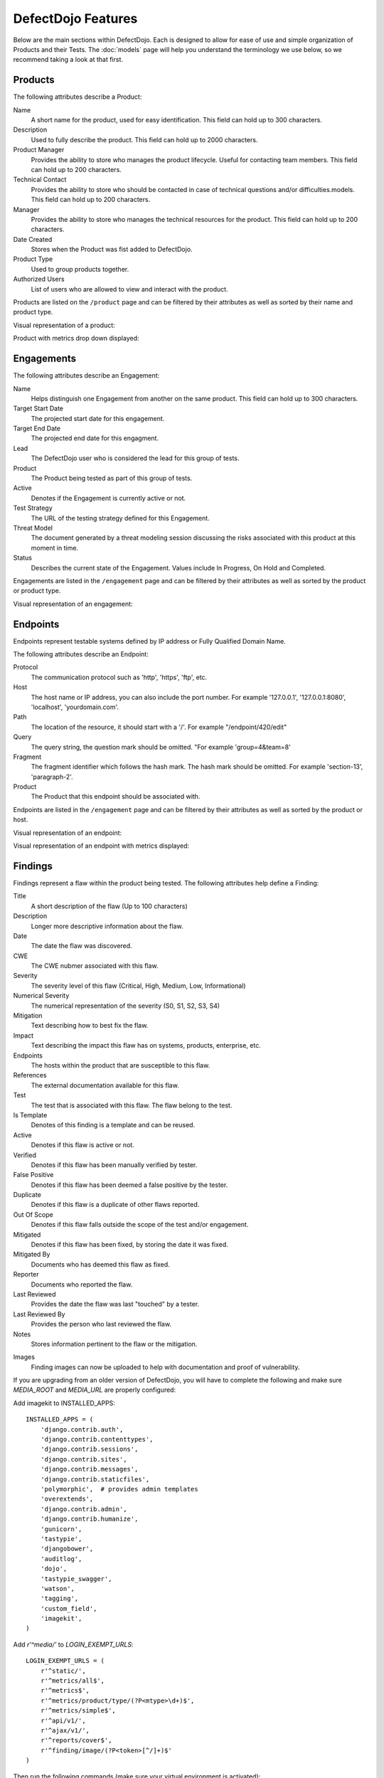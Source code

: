 DefectDojo Features
===================

Below are the main sections within DefectDojo.  Each is designed to allow for ease of use and simple organization of
Products and their Tests. The :doc:`models` page will help you understand the terminology we use below, so we recommend
taking a look at that first.

Products
--------

The following attributes describe a Product:

Name
    A short name for the product, used for easy identification.  This field can hold up to 300 characters.

Description
    Used to fully describe the product.  This field can hold up to 2000 characters.

Product Manager
    Provides the ability to store who manages the product lifecycle.  Useful for contacting team members.  This field
    can hold up to 200 characters.

Technical Contact
    Provides the ability to store who should be contacted in case of technical questions and/or difficulties.models.
    This field can hold up to 200 characters.

Manager
    Provides the ability to store who manages the technical resources for the product. This field can hold up to 200
    characters.

Date Created
    Stores when the Product was fist added to DefectDojo.

Product Type
    Used to group products together.

Authorized Users
    List of users who are allowed to view and interact with the product.

Products are listed on the ``/product`` page and can be filtered by their attributes as well as sorted by their name and
product type.

.. image:: /_static/product_3.png
    :alt: Product Listing Page

Visual representation of a product:

.. image:: /_static/product_1.png
    :alt: View Product Page

Product with metrics drop down displayed:

.. image:: /_static/product_2.png
    :alt: View Product Page With Metrics Displayed

Engagements
-----------

The following attributes describe an Engagement:

Name
    Helps distinguish one Engagement from another on the same product. This field can hold up to 300 characters.

Target Start Date
    The projected start date for this engagement.

Target End Date
    The projected end date for this engagment.

Lead
    The DefectDojo user who is considered the lead for this group of tests.

Product
    The Product being tested as part of this group of tests.

Active
    Denotes if the Engagement is currently active or not.

Test Strategy
    The URL of the testing strategy defined for this Engagement.

Threat Model
    The document generated by a threat modeling session discussing the risks associated with this product at this
    moment in time.

Status
    Describes the current state of the Engagement.  Values include In Progress, On Hold and Completed.

Engagements are listed in the ``/engagement`` page and can be filtered by their attributes as well as sorted by the
product or product type.

.. image:: /_static/eng_2.png
    :alt: Engagement Listing Page

Visual representation of an engagement:

.. image:: /_static/eng_1.png
    :alt: View Engagement Page

Endpoints
---------

.. |FQDN| replace:: Fully Qualified Domain Name

Endpoints represent testable systems defined by IP address or |FQDN|.

The following attributes describe an Endpoint:

Protocol
    The communication protocol such as 'http', 'https', 'ftp', etc.

Host
    The host name or IP address, you can also include the port number. For example '127.0.0.1', '127.0.0.1:8080',
    'localhost', 'yourdomain.com'.

Path
    The location of the resource, it should start with a '/'. For example "/endpoint/420/edit"

Query
    The query string, the question mark should be omitted. "For example 'group=4&team=8'

Fragment
    The fragment identifier which follows the hash mark. The hash mark should be omitted. For example 'section-13',
    'paragraph-2'.

Product
    The Product that this endpoint should be associated with.

Endpoints are listed in the ``/engagement`` page and can be filtered by their attributes as well as sorted by the
product or host.

.. image:: /_static/end_1.png
    :alt: Endpoint Listing Page

Visual representation of an endpoint:

.. image:: /_static/end_2.png
    :alt: View Endpoint Page

Visual representation of an endpoint with metrics displayed:

.. image:: /_static/end_3.png
    :alt: View Endpoint Page with metrics


Findings
--------

Findings represent a flaw within the product being tested.  The following attributes help define a Finding:

Title
    A short description of the flaw (Up to 100 characters)

Description
    Longer more descriptive information about the flaw.

Date
    The date the flaw was discovered.

CWE
    The CWE nubmer associated with this flaw.

Severity
    The severity level of this flaw (Critical, High, Medium, Low, Informational)

Numerical Severity
    The numerical representation of the severity (S0, S1, S2, S3, S4)

Mitigation
    Text describing how to best fix the flaw.

Impact
    Text describing the impact this flaw has on systems, products, enterprise, etc.

Endpoints
    The hosts within the product that are susceptible to this flaw.

References
    The external documentation available for this flaw.

Test
    The test that is associated with this flaw.  The flaw belong to the test.

Is Template
    Denotes of this finding is a template and can be reused.

Active
    Denotes if this flaw is active or not.

Verified
    Denotes if this flaw has been manually verified by tester.

False Positive
    Denotes if this flaw has been deemed a false positive by the tester.

Duplicate
    Denotes if this flaw is a duplicate of other flaws reported.

Out Of Scope
    Denotes if this flaw falls outside the scope of the test and/or engagement.

Mitigated
    Denotes if this flaw has been fixed, by storing the date it was fixed.

Mitigated By
    Documents who has deemed this flaw as fixed.

Reporter
    Documents who reported the flaw.

Last Reviewed
    Provides the date the flaw was last "touched" by a tester.

Last Reviewed By
    Provides the person who last reviewed the flaw.

Notes
    Stores information pertinent to the flaw or the mitigation.

.. _finding_pics:
Images
    Finding images can now be uploaded to help with documentation and proof of vulnerability.

If you are upgrading from an older version of DefectDojo, you will have to complete the following and make sure
`MEDIA_ROOT` and `MEDIA_URL` are properly configured:

Add imagekit to INSTALLED_APPS::

    INSTALLED_APPS = (
        'django.contrib.auth',
        'django.contrib.contenttypes',
        'django.contrib.sessions',
        'django.contrib.sites',
        'django.contrib.messages',
        'django.contrib.staticfiles',
        'polymorphic',  # provides admin templates
        'overextends',
        'django.contrib.admin',
        'django.contrib.humanize',
        'gunicorn',
        'tastypie',
        'djangobower',
        'auditlog',
        'dojo',
        'tastypie_swagger',
        'watson',
        'tagging',
        'custom_field',
        'imagekit',
    )

Add `r'^media/'` to `LOGIN_EXEMPT_URLS`::

    LOGIN_EXEMPT_URLS = (
        r'^static/',
        r'^metrics/all$',
        r'^metrics$',
        r'^metrics/product/type/(?P<mtype>\d+)$',
        r'^metrics/simple$',
        r'^api/v1/',
        r'^ajax/v1/',
        r'^reports/cover$',
        r'^finding/image/(?P<token>[^/]+)$'
    )


Then run the following commands (make sure your virtual environment is activated)::

    pip install django-imagekit
    pip install pillow --upgrade
    ./manage.py makemigrations dojo
    ./manage.py makemigrations
    ./manage.py migrate

New installations will already have finding images configured.

Findings are listed on the ``/finding/open``, ``/finding/closed``, and ``/finding/accepted`` pages. They can be filtered
by their attributes as well as sorted by their Name, Date, Reviewed Date, Severity and Product.

.. image:: /_static/find_1.png
    :alt: Finding Listing Page

|

.. image:: /_static/find_2.png
    :alt: Finding Listing Page

|

.. image:: /_static/find_3.png
    :alt: Finding Listing Page

|

Visual representation of a Finding:

.. image:: /_static/find_4.png
    :alt: Finding View

.. image:: /_static/find_5.png
    :alt: Finding View

.. image:: /_static/find_6.png
    :alt: Finding View

Automatically Removing Duplicate Findings
    'Deduplication' is a feature that when enabled will compare findings to automatically identify duplicates.
    To enable deduplcation change 'ENABLE_DEDUPLICATION = False' to 'ENABLE_DEDUPLICATION = True' in your
    settings.py file. If you are upgrading from an older version of Dojo simply add 'ENABLE_DEDUPLICATION = True'.

    Dojo deduplicates findings by comparing endpoints, cwe fields, and titles. If a two findings share a URL
    and have the same CWE or title, Dojo marks the less recent finding as a duplicate. When deduplication is enabled, a
    list of deduplicated findings is added to the engagement view.

Metrics
-------

DefectDojo provides a number of metrics visualization in order to help with reporting, awareness and to be able to
quickly communicate a products/product type's security stance.

The following metric views are provided:

Product Type Metrics
    This view provides graphs displaying Open Bug Count by Month, Accepted Bug Count by Month, Open Bug Count by Week,
    Accepted Bug Count by Week as well as tabular data on Top 10 Products by bug severity, Detail Breakdown of all
    reported findings, Opened Findings, Accepted Findings, Closed Findings, Trending Open Bug Count, Trending Accepted
    Bug Count, and Age of Issues.

    .. image:: /_static/met_1.png
        :alt: Product Type Metrics

Product Type Counts
    This view provides tabular data of Total Current Security Bug Count, Total Security Bugs Opened In Period, Total
    Security Bugs Closed In Period, Trending Total Bug Count By Month, Top 10 By Bug Severity, and Open Findings.  This
    view works great for communication with stakeholders as it is a snapshot in time of the product.

    .. image:: /_static/met_2.png
        :alt: Product Type Counts

Simple Metrics
    Provides tabular data for all Product Types.  The data displayed in this view is the total number of S0, S1, S2, S3,
    S4, Opened This Month, and Closed This Month.

    .. image:: /_static/met_3.png
        :alt: Simple Metrics

Engineer Metrics
    Provides graphs displaying information about an testers activity.

    .. image:: /_static/met_4.png
        :alt: Simple Metrics

Metrics Dashboard
    Provides a full screen, auto scroll view with many metrics in graph format.  This view is great for large displays
    or "Dashboards."

    .. image:: /_static/met_5.png
        :alt: Metrics Dashboard

Users
-----

DefectDojo users inherit from `django.contrib.auth.models.User`_.

.. _django.contrib.auth.models.User: https://docs.djangoproject.com/en/1.8/topics/auth/default/#user-objects

A username, first name, last name, and email address can be associated with each.  Additionally the following
describe the type of use they are:

Active
    Designates whether this user should be treated as active. Unselect this instead of deleting accounts.

Staff status
    Designates whether the user can log into this site.

Superuser status
    Designates that this user has all permissions without explicitly assigning them.

Calendar
--------

The calendar view provides a look at all the engagements occurring during the month displayed.  Each entry is a direct
link to the Engagement view page.

Imports
-------

DefectDojo has the ability to import reports from other security tools.  Currently importers exist for:

1. Burp XML
2. Nessus (CSV, XML)
3. Nmap (XML)
4. Nexpose XML 2.0
5. ZAP XML
6. Veracode Detailed XML Report
7. Checkmarx Detailed XML Report
8. AppSpider Vulnerabilities Summary XML Report (VulnerabilitiesSummary.xml)
9. Arachni Scanner JSON Report
10. Visual Code Grepper XML or CSV
11. OWASP Dependency Check XML
12. Retire.js JavaScript Scan JSON
13. Node Security Platform JSON
14. Qualys XML
15. Generic Findings in CSV format


The importers analyze each report and create new Findings for each item reported.  DefectDojo collapses duplicate
Findings by capturing the individual hosts vulnerable.

.. image:: /_static/imp_1.png
    :alt: Import Form

Additionally, DefectDojo allows for re-imports of previously uploaded reports.  DefectDojo will attempt to capture the
deltas between the original and new import and automatically add or mitigate findings as appropriate.

.. image:: /_static/imp_2.png
    :alt: Re-Import Form

Bulk import of findings can be done using a CSV file with the following column headers:

Date: ::
    Date of the finding in mm/dd/yyyy format.

Title: ::
    Title of the finding

CweId: ::
    Cwe identifier, must be an integer value.

Url: ::
    Url associated with the finding.

Severity: ::
    Severity of the finding.  Must be one of Info, Low, Medium, High, or Critical.

Description: ::
    Description of the finding.  Can be multiple lines if enclosed in double quotes.

Mitigation: ::
    Possible Mitigations for the finding.  Can be multiple lines if enclosed in double quotes.

Impact: ::
    Detailed impact of the finding.  Can be multiple lines if enclosed in double quotes.

References: ::
    References associated with the finding.  Can be multiple lines if enclosed in double quotes.

Active: ::
    Indicator if the finding is active.  Must be empty, True or False

Verified: ::
    Indicator if the finding has been verified.  Must be empty, True, or False

FalsePositive: ::
    Indicator if the finding is a false positive.  Must be empty, True, or False

Duplicate: ::
    Indicator if the finding is a duplicate.  Must be empty, True, or False


Port Scans
----------

DefectDojo has the ability to run a port scan using nmap.  Scan can be configured for TCP or UDP ports as well as for
a Weekly, Monthly or Quarterly frequency.

.. image:: /_static/scan_1.png
    :alt: Port Scan Form

In order for the scans to kick off the `dojo.management.commands.run_scan.py` must run.  It is easy to set up a cron
job in order to kick these off at the appropriate frequency.  Below is an example cron entry: ::

    0 0 * * 0 /root/.virtualenvs/dojo/bin/python /root/defect-dojo/manage.py run_scan Weekly
    0 0 1 * * /root/.virtualenvs/dojo/bin/python /root/defect-dojo/manage.py run_scan Monthly
    0 0 1 3,6,9,12 * /root/.virtualenvs/dojo/bin/python /root/defect-dojo/manage.py run_scan Quarterly

.. image:: /_static/scan_2.png
    :alt: Port Scan Form

The scan process will emal the configured recipients with the results.

These scans call also be kicked off on demand by selecting the Launch Scan Now option in the view scan screen.

.. image:: /_static/scan_3.png
    :alt: Port Scan Form

Reports
-------

.. image:: /_static/report_1.png
    :alt: Report Listing

DefectDojo's reports can be generated in AsciiDoc and PDF.  AsciiDoc is recommended for reports with a large number of
findings.

The PDF report is generated using `wkhtmltopdf`_ via `Celery`_ and sane defaults are included in the `settings.py` file.
This allows report generation to be asynchronous and improves the user experience.

If you are updating from an older version of DefectDojo, you will need to install `wkhtmltopdf` on your own.  Please
follow the directions for your specific OS in the `wkhtmltopdf documentation`_.

Some operating systems are capable of installing `wkhtmltopdf` from their package managers:

.. Note::
    Report email notifications are commented out by default.  In order to enable them please uncomment the
    `email_requester(report, uri, error=None)` function and its references in the `tasks.py` file in the main `dojo`
    directory.

Mac: ::

    brew install Caskroom/cask/wkhtmltopdf

Debian/Ubuntu: ::

    sudo apt-get install wkhtmltopdf

Fedora/Centos: ::

    sudo yum install wkhtmltopdf

.. Warning::
    Version in debian/ubuntu repos have reduced functionality (because it compiled without the wkhtmltopdf QT
    patches), such as adding outlines, headers, footers, TOC etc. To use this options you should install static binary
    from `wkhtmltopdf`_ site or you can use this :download:`script <../reports.sh>`.

Additionally, DefectDojo takes advantage of `python-PDFKit`_ to interact with the `wkhtmltopdf` commandline interface.
It is easily installed by running: ::

    pip install pdfkit

It will also be necessary to add the path of `wkhtmltopdf` to your `settings.py` file.  By default the following entry
ships with DefectDojp: ::

    WKHTMLTOPDF_PATH = '/usr/local/bin/wkhtmltopdf'

However you make have to update that entry to suite your installation.

Celery is included with DefectDojo and needs to be kicked off in order for reports to generate/work.
In development you can run the celery process like: ::

    celery -A dojo worker -l info --concurrency 3

In production it is recommended that the celery process be daemonized.  Supervisor is also included with
DefectDojo and can be set up by following the `Celery documentation`_.  A sample `celeryd.conf` `can be found at`_.

.. _can be found at: https://github.com/celery/celery/blob/3.1/extra/supervisord/celeryd.conf

Celery beat should also be running, this will allow for celery to clean up after itself and keep your task database from
getting too large.  In development you can run the process like: ::

    celery beat -A dojo -l info

In production it is recommended that the celery beat process also be daemonized. A sample `celerybeatd.conf`
`can be found here`_.

.. _can be found here: https://github.com/celery/celery/blob/3.1/extra/supervisord/celerybeat.conf

If you are upgrading from an older version of DefectDojo, you will have to install Celery on your own.  To do this you
you can run: ::

    pip install celery

You will also need to install `sqlalchemy`: ::

    pip install sqlalchemy

If you are using virtual environments make sure your environment is activated.  You can also follow the `installation
instructions`_ from the Celery documentation.

.. _wkhtmltopdf: http://wkhtmltopdf.org/
.. _wkhtmltopdf documentation: https://github.com/pdfkit/pdfkit/wiki/Installing-WKHTMLTOPDF
.. _python-PDFKit: https://github.com/JazzCore/python-pdfkit
.. _Celery: http://docs.celeryproject.org/en/latest/index.html
.. _Celery documentation: http://docs.celeryproject.org/en/latest/tutorials/daemonizing.html
.. _installation instructions: http://docs.celeryproject.org/en/latest/getting-started/introduction.html#installation

Reports can be generated for:

1.  Groups of Products
2.  Individual Products
3.  Endpoints
4.  Product Types
5.  Custom Reports

.. image:: /_static/report_2.png
    :alt: Report Generation

Filtering is available on all Report Generation views to aid in focusing the report for the appropriate need.

Custom reports allow you to select specific components to be added to the report.  These include:

1.  Cover Page
2.  Table of Contents
3.  WYSIWYG Content
4.  Findings List
5.  Endpoint List
6.  Page Breaks

The custom report workflow takes advantage of the same asynchronous process described above.

JIRA Integration
-------

DefectDojo's JIRA integration is bidirectional. You may push findings to JIRA and share comments. If an issue is closed in JIRA it will automatically be closed in Dojo.


Preparing Jira, Enabling the Webhook
 1. Visit https://<**YOUR JIRA URL**>/plugins/servlet/webhooks
 2. Click 'Create a Webhook'
 3. For the field labeled 'URL' enter: https://<**YOUR DOJO DOMAIN**>/webhook
 4. Under 'Comments' enable 'Created'. Under Issue enable 'Updated'.

Configurations in Dojo
 1. In dojo/settings.py set ENABLE_JIRA = True.

Adding JIRA to Dojo
 1. Click 'JIRA' from the left hand menu.
 2. Select 'Add Configuration' from the drop-down.
 3. To obtain the 'open status key' and 'closed status key' visit https://<**YOUR JIRA URL**>/rest/api/latest/issue/<**ANY VALID ISSUE KEY**>/transitions?expand=transitions.fields
 4. The 'id' for 'Todo' should be filled in as the 'open status key'
 5. The 'id' for 'Done' should be filled in as the 'closed status key'
 6. To obtain 'epic name id' visit: https://<**YOUR JIRA URL**>/secure/admin/ViewCustomFields.jspa
 7. Click on the cog next to 'Epic Name' and select view.
 8. The numeric value for 'epic name id' will be displayed in the URL
 9. **Note**: dojojira uses the same celery functionality as reports. Make sure the celery runner is setup correclty as described: http://defectdojo.readthedocs.io/en/latest/features.html#reports

Issue Consolidation
-------

DefectDojo allows users to automatically consolidate issues from multiple scanners to remove duplicates.

To enable this feature, change the following in `dojo/settings.py`: ::

ENABLE_DEDUPLICATION = True

When deduplication is enabled, Dojo will compare CWE, title, and endpoint details for all findings in a given product.
If an issue is added with either the CWE or title being the same while the endpoint is also the same, Dojo marks the old issue as a duplicate.

False Positive Removal
-------

DefectDojo allows users to tune out false positives by enabling False Positive History. This will track what engineers have labeled as false positive for a specific product and for a specific scanner. While enabled, when a tool reports the same issue that has been flagged as a false positive previously, it will automatically mark the finding as a false positive, helping to tune overly verbose security tools.
